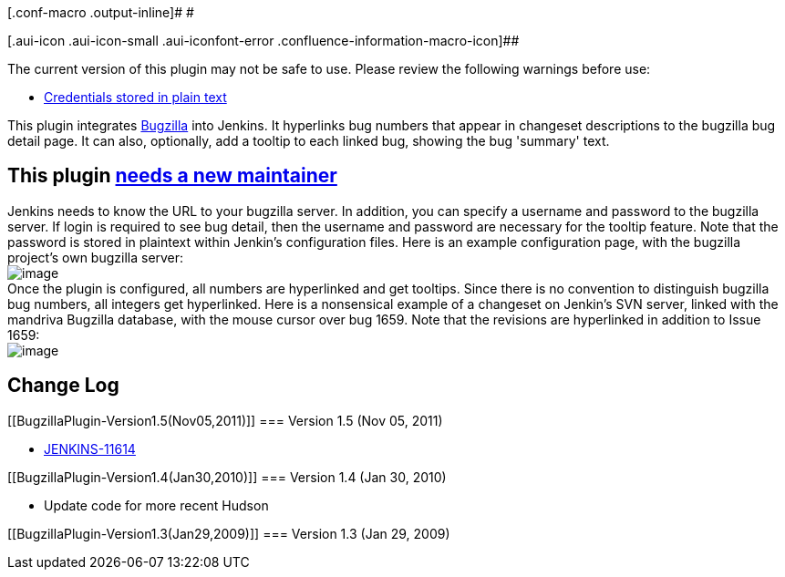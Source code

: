 [.conf-macro .output-inline]# #

[.aui-icon .aui-icon-small .aui-iconfont-error .confluence-information-macro-icon]##

The current version of this plugin may not be safe to use. Please review
the following warnings before use:

* https://jenkins.io/security/advisory/2019-04-03/#SECURITY-841[Credentials
stored in plain text]

[.conf-macro .output-inline]#This plugin integrates
http://www.bugzilla.org/[Bugzilla] into Jenkins.# It hyperlinks bug
numbers that appear in changeset descriptions to the bugzilla bug detail
page. It can also, optionally, add a tooltip to each linked bug, showing
the bug 'summary' text.

[[BugzillaPlugin-Thispluginneedsanewmaintainer]]
== This plugin http://n4.nabble.com/Bugzilla-plugin-needs-new-maintainer-td1016194.html[needs a new maintainer]

Jenkins needs to know the URL to your bugzilla server. In addition, you
can specify a username and password to the bugzilla server. If login is
required to see bug detail, then the username and password are necessary
for the tooltip feature. Note that the password is stored in plaintext
within Jenkin's configuration files. Here is an example configuration
page, with the bugzilla project's own bugzilla server: +
[.confluence-embedded-file-wrapper]#image:docs/images/Bugzilla-configure.png[image]# +
Once the plugin is configured, all numbers are hyperlinked and get
tooltips. Since there is no convention to distinguish bugzilla bug
numbers, all integers get hyperlinked. Here is a nonsensical example of
a changeset on Jenkin's SVN server, linked with the mandriva Bugzilla
database, with the mouse cursor over bug 1659. Note that the revisions
are hyperlinked in addition to Issue 1659: +
[.confluence-embedded-file-wrapper]#image:docs/images/Bugzilla-annotatedchangeset.png[image]#

[[BugzillaPlugin-ChangeLog]]
== Change Log

[[BugzillaPlugin-Version1.5(Nov05,2011)]]
=== Version 1.5 (Nov 05, 2011)

* https://issues.jenkins-ci.org/browse/JENKINS-11614[JENKINS-11614]

[[BugzillaPlugin-Version1.4(Jan30,2010)]]
=== Version 1.4 (Jan 30, 2010)

* Update code for more recent Hudson

[[BugzillaPlugin-Version1.3(Jan29,2009)]]
=== Version 1.3 (Jan 29, 2009)
